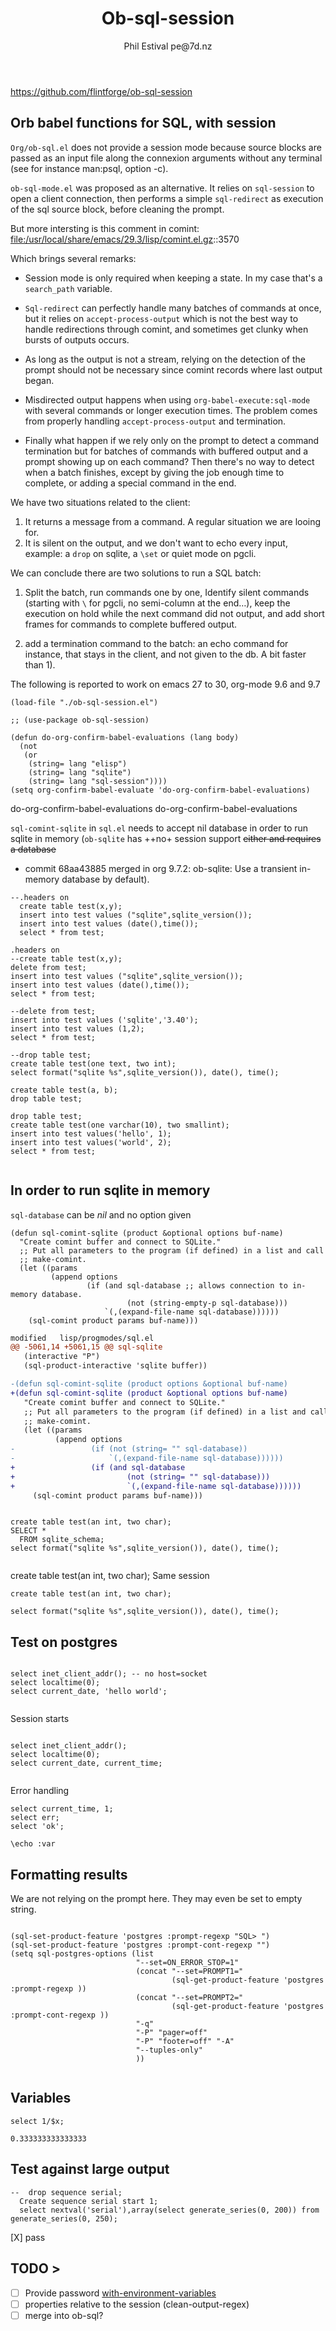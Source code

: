 
#+TITLE: Ob-sql-session
[[https://github.com/flintforge/ob-sql-session/actions][file:https://github.com/flintforge/ob-sql-session/actions/workflows/CI.yml/badge.svg]]
#+author: Phil Estival pe@7d.nz
#+date : [2024-05-29 Wed]
#+License: GPL3

https://github.com/flintforge/ob-sql-session
# https://7d.nz/org-babel-sql-session

** Orb babel functions for SQL, with session
=Org/ob-sql.el= does not provide a session mode because
source blocks are passed as an input file along the
connexion arguments without any terminal (see for
instance man:psql, option -c).

=ob-sql-mode.el= was proposed as an alternative.  It
relies on =sql-session= to open a client connection, then
performs a simple =sql-redirect= as execution of the sql
source block, before cleaning the prompt.

But more intersting is this comment in comint:
file:/usr/local/share/emacs/29.3/lisp/comint.el.gz::3570

Which brings several remarks:

- Session mode is only required when keeping a state.
  In my case that's a =search_path= variable.

- =Sql-redirect= can perfectly handle many batches of
  commands at once, but it relies on
  =accept-process-output= which is not the best way to
  handle redirections through comint, and sometimes get
  clunky when bursts of outputs occurs.

- As long as the output is not a stream, relying on the
  detection of the prompt should not be necessary since
  comint records where last output began.

- Misdirected output happens when using
  =org-babel-execute:sql-mode= with several commands or
  longer execution times. The problem comes from
  properly handling =accept-process-output= and
  termination.

- Finally what happen if we rely only on the prompt to
  detect a command termination but for batches of
  commands with buffered output and a prompt showing up
  on each command? Then there's no way to detect when a
  batch finishes, except by giving the job enough time
  to complete, or adding a special command in the end.

We have two situations related to the client:
1) It returns a message from a command. A regular
   situation we are looing for.
2) It is silent on the output, and we don't want to
   echo every input, example: a =drop= on sqlite, a
   =\set= or quiet mode on pgcli.

We can conclude there are two solutions to run a SQL
batch:

1) Split the batch, run commands one by one, Identify
   silent commands (starting with =\= for pgcli, no
   semi-column at the end...), keep the execution on
   hold while the next command did not output, and add
   short frames for commands to complete buffered
   output.

2) add a termination command to the batch: an echo
   command for instance, that stays in the client,
   and not given to the db. A bit faster than 1).


The following is reported to work on emacs 27 to 30,
org-mode 9.6 and 9.7

#+begin_src elisp
  (load-file "./ob-sql-session.el")
#+end_src

#+begin_src elisp
;; (use-package ob-sql-session)
#+end_src

 #+begin_src elisp
  (defun do-org-confirm-babel-evaluations (lang body)
    (not
     (or
      (string= lang "elisp")
      (string= lang "sqlite")
      (string= lang "sql-session"))))
  (setq org-confirm-babel-evaluate 'do-org-confirm-babel-evaluations)
#+end_src

#+RESULTS:
: do-org-confirm-babel-evaluations
do-org-confirm-babel-evaluations
do-org-confirm-babel-evaluations


=sql-comint-sqlite= in =sql.el= needs to accept nil
database in order to run sqlite in memory (=ob-sqlite=
has ++no+ session support +either and requires a database+

- commit 68aa43885 merged in org 9.7.2: ob-sqlite: Use a transient in-memory database by default).

#+begin_src sql-session :engine sqlite :results table :database test.db
    --.headers on
      create table test(x,y);
      insert into test values ("sqlite",sqlite_version());
      insert into test values (date(),time());
      select * from test;
#+end_src

#+RESULTS:
| Parse error: table test already exists                                        |
| create table test(x,y);  insert into test values ("sqlite",sqlite_version()); |
| ^--- error here                                                               |


#+begin_src sql-session :engine sqlite :results table :database test.db
  .headers on
  --create table test(x,y);
  delete from test;
  insert into test values ("sqlite",sqlite_version());
  insert into test values (date(),time());
  select * from test;
#+end_src

#+RESULTS:
| one        |      two |
| sqlite     |   3.40.1 |
| 2024-06-04 | 04:05:19 |


#+begin_src sql-session :engine sqlite :results table :database test.db :session A
  --delete from test;
  insert into test values ('sqlite','3.40');
  insert into test values (1,2);
  select * from test;
#+end_src

#+RESULTS:
| sqlite | 3.40 |
|      1 |    2 |

#+begin_src sql-session :engine sqlite
  --drop table test;
  create table test(one text, two int);
  select format("sqlite %s",sqlite_version()), date(), time();
#+end_src

#+RESULTS:
: sqlite 3.40.1|2024-06-03|22:49:24

#+begin_src sql-session :engine sqlite :database test.db
  create table test(a, b);
  drop table test;
#+end_src

#+RESULTS:
: Parse error: table test already exists
:   create table test(a, b); drop table test;
:                ^--- error here

#+begin_src sql-session :engine sqlite :database test.db :results output
  drop table test;
  create table test(one varchar(10), two smallint);
  insert into test values('hello', 1);
  insert into test values('world', 2);
  select * from test;

#+end_src

#+RESULTS:
: hello|1
: world|2

** In order to run sqlite in memory
=sql-database= can be /nil/ and no option given

#+begin_src elisp
  (defun sql-comint-sqlite (product &optional options buf-name)
    "Create comint buffer and connect to SQLite."
    ;; Put all parameters to the program (if defined) in a list and call
    ;; make-comint.
    (let ((params
           (append options
                   (if (and sql-database ;; allows connection to in-memory database.
                            (not (string-empty-p sql-database)))
                       `(,(expand-file-name sql-database))))))
      (sql-comint product params buf-name)))
#+end_src

#+RESULTS:
sql-comint-sqlite
sql-comint-sqlite

#+begin_src patch
modified   lisp/progmodes/sql.el
@@ -5061,14 +5061,15 @@ sql-sqlite
   (interactive "P")
   (sql-product-interactive 'sqlite buffer))

-(defun sql-comint-sqlite (product options &optional buf-name)
+(defun sql-comint-sqlite (product &optional options buf-name)
   "Create comint buffer and connect to SQLite."
   ;; Put all parameters to the program (if defined) in a list and call
   ;; make-comint.
   (let ((params
          (append options
-                 (if (not (string= "" sql-database))
-                     `(,(expand-file-name sql-database))))))
+                 (if (and sql-database
+                         (not (string= "" sql-database)))
+                         `(,(expand-file-name sql-database))))))
     (sql-comint product params buf-name)))

#+end_src

#+begin_src sql-session :engine sqlite

  create table test(an int, two char);
  SELECT *
    FROM sqlite_schema;
  select format("sqlite %s",sqlite_version()), date(), time();

#+end_src

#+RESULTS:
: table|test|test|2|CREATE TABLE test(an int, two char)
: sqlite 3.40.1|2024-06-03|22:14:46


  create table test(an int, two char);
Same session
#+begin_src sql-session :engine sqlite :session A
  create table test(an int, two char);
#+end_src

#+RESULTS:
: Parse error: table test already exists
:   create table test(an int, two char);
:                ^--- error here


#+begin_src sql-session :engine sqlite :session A
  select format("sqlite %s",sqlite_version()), date(), time();
#+end_src

#+RESULTS:
: sqlite 3.40.1|2024-06-03|21:54:48

** Test on postgres
:PROPERTIES:
:header-args: sql-session :engine postgres :database test :results table
:END:

#+begin_src sql-session :dbhost "" :results output

  select inet_client_addr(); -- no host=socket
  select localtime(0);
  select current_date, 'hello world';

#+end_src

#+RESULTS:
:
: 21:40:20
: 2024-06-03|all your nuts are belong to us


Session starts
#+begin_src sql-session :session A

  select inet_client_addr();
  select localtime(0);
  select current_date, current_time;

#+end_src

#+RESULTS:
|   21:41:03 |                    |
| 2024-06-03 | 21:41:03.280359+02 |

Error handling
#+begin_src sql-session :session A
  select current_time, 1;
  select err;
  select 'ok';
#+end_src

#+RESULTS:
: 17:58:12.94369+02|1
: ERROR:  column "err" does not exist
: LINE 1: select err;
:                ^
: ok



#+begin_src sql-session
\echo :var
#+end_src
** Formatting results
We are not relying on the prompt here.
They may even be set to empty string.
#+begin_src elisp

  (sql-set-product-feature 'postgres :prompt-regexp "SQL> ")
  (sql-set-product-feature 'postgres :prompt-cont-regexp "")
  (setq sql-postgres-options (list
                              "--set=ON_ERROR_STOP=1"
                              (concat "--set=PROMPT1="
                                      (sql-get-product-feature 'postgres :prompt-regexp ))
                              (concat "--set=PROMPT2="
                                      (sql-get-product-feature 'postgres :prompt-cont-regexp ))
                              "-q"
                              "-P" "pager=off"
                              "-P" "footer=off" "-A"
                              "--tuples-only"
                              ))

#+end_src

** Variables
#+name: test-sql-session
#+begin_src sql-session :engine sqlite :var x="3.0"
  select 1/$x;
#+end_src

#+RESULTS: test-sql-session
: 0.333333333333333

** Test against large output

#+begin_src sql-session :engine postgres :database test
--  drop sequence serial;
  Create sequence serial start 1;
  select nextval('serial'),array(select generate_series(0, 200)) from generate_series(0, 250);
#+end_src

[X] pass

** TODO >
- [ ] Provide password [[file:/usr/share/emacs/28.2/lisp/env.el.gz::defmacro with-environment-variables][with-environment-variables]]
- [ ] properties relative to the session (clean-output-regex)
- [ ] merge into ob-sql?
